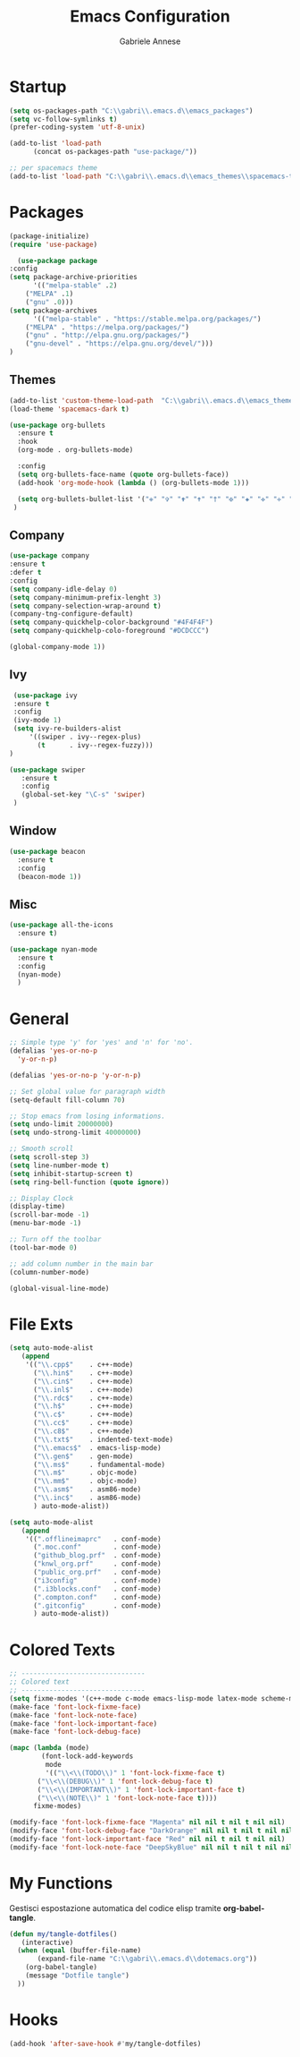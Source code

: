 #+TITLE: Emacs Configuration
#+AUTHOR: Gabriele Annese
#+PROPERTY: header-args :tangle init.el

* Startup

#+begin_src emacs-lisp
  (setq os-packages-path "C:\\gabri\\.emacs.d\\emacs_packages")
  (setq vc-follow-symlinks t)
  (prefer-coding-system 'utf-8-unix)
#+end_src

#+begin_src emacs-lisp
  (add-to-list 'load-path
	    (concat os-packages-path "use-package/"))

  ;; per spacemacs theme
  (add-to-list 'load-path "C:\\gabri\\.emacs.d\\emacs_themes\\spacemacs-theme-20230530.1751")
#+end_src

* Packages

#+begin_src emacs-lisp
  (package-initialize)
  (require 'use-package)
#+end_src

#+begin_src emacs-lisp
      (use-package package
	:config
	(setq package-archive-priorities
	      '(("melpa-stable" .2)
		("MELPA" .1)
		("gnu" .0)))
	(setq package-archives
	      '(("melpa-stable" . "https://stable.melpa.org/packages/")
		("MELPA" . "https://melpa.org/packages/")
		("gnu" . "http://elpa.gnu.org/packages/")
		("gnu-devel" . "https://elpa.gnu.org/devel/")))
	)
#+end_src

** Themes

#+begin_src emacs-lisp
  (add-to-list 'custom-theme-load-path  "C:\\gabri\\.emacs.d\\emacs_themes\\spacemacs-theme-20230530.1751")
  (load-theme 'spacemacs-dark t)
#+end_src

#+begin_src emacs-lisp
  (use-package org-bullets
    :ensure t
    :hook
    (org-mode . org-bullets-mode)

    :config
    (setq org-bullets-face-name (quote org-bullets-face))
    (add-hook 'org-mode-hook (lambda () (org-bullets-mode 1)))

    (setq org-bullets-bullet-list '("✙" "✞" "✟" "✝" "†" "✠" "✚" "✜" "✛" "✢" "✣" "✤" "✥"))
   )	   
#+end_src

** Company
#+begin_src emacs-lisp
  (use-package company
  :ensure t
  :defer t
  :config
  (setq company-idle-delay 0)
  (setq company-minimum-prefix-lenght 3)
  (setq company-selection-wrap-around t)
  (company-tng-configure-default)
  (setq company-quickhelp-color-background "#4F4F4F")
  (setq company-quickhelp-colo-foreground "#DCDCCC")

  (global-company-mode 1))
#+end_src

** Ivy

#+begin_src emacs-lisp
  (use-package ivy
  :ensure t
  :config
  (ivy-mode 1)
  (setq ivy-re-builders-alist
	  '((swiper . ivy--regex-plus)
	    (t      . ivy--regex-fuzzy)))
 )
#+end_src


#+begin_src emacs-lisp
 (use-package swiper
    :ensure t
    :config
    (global-set-key "\C-s" 'swiper)
  )
#+end_src

** Window
#+begin_src emacs-lisp
  (use-package beacon
    :ensure t
    :config
    (beacon-mode 1))
#+end_src

** Misc
#+begin_src emacs-lisp
  (use-package all-the-icons
    :ensure t)
#+end_src

#+begin_src emacs-lisp
  (use-package nyan-mode
    :ensure t
    :config
    (nyan-mode)
    )
#+end_src

* General
#+begin_src emacs-lisp
  ;; Simple type 'y' for 'yes' and 'n' for 'no'.
  (defalias 'yes-or-no-p
    'y-or-n-p)
#+end_src

#+begin_src emacs-lisp
  (defalias 'yes-or-no-p 'y-or-n-p)

  ;; Set global value for paragraph width
  (setq-default fill-column 70)

  ;; Stop emacs from losing informations.
  (setq undo-limit 20000000)
  (setq undo-strong-limit 40000000)

  ;; Smooth scroll
  (setq scroll-step 3)
  (setq line-number-mode t)
  (setq inhibit-startup-screen t)
  (setq ring-bell-function (quote ignore))

  ;; Display Clock 
  (display-time)
  (scroll-bar-mode -1)
  (menu-bar-mode -1)

  ;; Turn off the toolbar
  (tool-bar-mode 0)

  ;; add column number in the main bar
  (column-number-mode)

  (global-visual-line-mode)
#+end_src

* File Exts
#+begin_src emacs-lisp
   (setq auto-mode-alist
	  (append
	   '(("\\.cpp$"    . c++-mode)
	     ("\\.hin$"    . c++-mode)
	     ("\\.cin$"    . c++-mode)
	     ("\\.inl$"    . c++-mode)
	     ("\\.rdc$"    . c++-mode)
	     ("\\.h$"      . c++-mode)
	     ("\\.c$"      . c++-mode)
	     ("\\.cc$"     . c++-mode)
	     ("\\.c8$"     . c++-mode)
	     ("\\.txt$"    . indented-text-mode)
	     ("\\.emacs$"  . emacs-lisp-mode)
	     ("\\.gen$"    . gen-mode)
	     ("\\.ms$"     . fundamental-mode)
	     ("\\.m$"      . objc-mode)
	     ("\\.mm$"     . objc-mode)
	     ("\\.asm$"    . asm86-mode)
	     ("\\.inc$"    . asm86-mode)
	     ) auto-mode-alist))
#+end_src

#+begin_src emacs-lisp
   (setq auto-mode-alist
	  (append
	   '((".offlineimaprc"   . conf-mode)
	     (".moc.conf"        . conf-mode)
	     ("github_blog.prf"  . conf-mode)
	     ("knwl_org.prf"     . conf-mode)
	     ("public_org.prf"   . conf-mode)
	     ("i3config"         . conf-mode)
	     (".i3blocks.conf"   . conf-mode)
	     (".compton.conf"    . conf-mode)
	     (".gitconfig"       . conf-mode)
	     ) auto-mode-alist))
#+end_src

* Colored Texts
#+begin_src emacs-lisp
 ;; -------------------------------
 ;; Colored text
 ;; -------------------------------
 (setq fixme-modes '(c++-mode c-mode emacs-lisp-mode latex-mode scheme-mode python-mode))
 (make-face 'font-lock-fixme-face)
 (make-face 'font-lock-note-face)
 (make-face 'font-lock-important-face)
 (make-face 'font-lock-debug-face)

 (mapc (lambda (mode)
	     (font-lock-add-keywords
	      mode
	      '(("\\<\\(TODO\\)" 1 'font-lock-fixme-face t)
		("\\<\\(DEBUG\\)" 1 'font-lock-debug-face t)
		("\\<\\(IMPORTANT\\)" 1 'font-lock-important-face t)
		("\\<\\(NOTE\\)" 1 'font-lock-note-face t))))
	   fixme-modes)

 (modify-face 'font-lock-fixme-face "Magenta" nil nil t nil t nil nil)
 (modify-face 'font-lock-debug-face "DarkOrange" nil nil t nil t nil nil)
 (modify-face 'font-lock-important-face "Red" nil nil t nil t nil nil)
 (modify-face 'font-lock-note-face "DeepSkyBlue" nil nil t nil t nil nil)
#+end_src

* My Functions

Gestisci espostazione automatica del codice elisp tramite *org-babel-tangle*.

#+begin_src emacs-lisp
  (defun my/tangle-dotfiles()
     (interactive)
    (when (equal (buffer-file-name)
		 (expand-file-name "C:\\gabri\\.emacs.d\\dotemacs.org"))
      (org-babel-tangle)
      (message "Dotfile tangle")	       
    ))
#+end_src

* Hooks
#+begin_src emacs-lisp
  (add-hook 'after-save-hook #'my/tangle-dotfiles)
#+end_src
